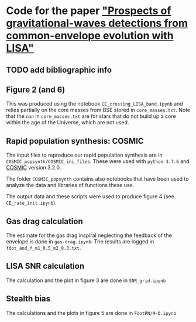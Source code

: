 * Code for the paper [[arxiv:]["Prospects of gravitational-waves detections from common-envelope evolution with LISA"]]

** TODO add bibliographic info

** Figure 2 (and 6)

   This was produced using the notebook =CE_crossing_LISA_band.ipynb= and relies
   partially on the core masses from BSE stored in =core_masses.txt=.
   Note that the =nan= in =core_masses.txt= are for stars that do not
   build up a core within the age of the Universe, which are not used.


** Rapid population synthesis: COSMIC

   The input files to reproduce our rapid population synthesis are in
   =COSMIC_popsynth/COSMIC_ini_files=. These were used with =python 3.7.6=
   and [[https://cosmic-popsynth.github.io/][COSMIC]] version 3.2.0.

   The folder =COSMIC_popsynth= contains also notebooks that have been
   used to analyze the data and libraries of functions these use.

   The output data and these scripts were used to produce figure 4
   (see =CE_rate_init.ipynb=).


** Gas drag calculation

   The estimate for the gas drag inspiral neglecting the feedback of
   the envelope is done in =gas-drag.ipynb=. The results are logged in
   =fdot_and_f_m1_0.5_m2_0.3.txt=.


** LISA SNR calculation

   The calculation and the plot in figure 3 are done in =SNR_grid.ipynb=


** Stealth bias

   The calculations and the plots in figure 5 are done in =FdotPN/M-D.ipynb=
